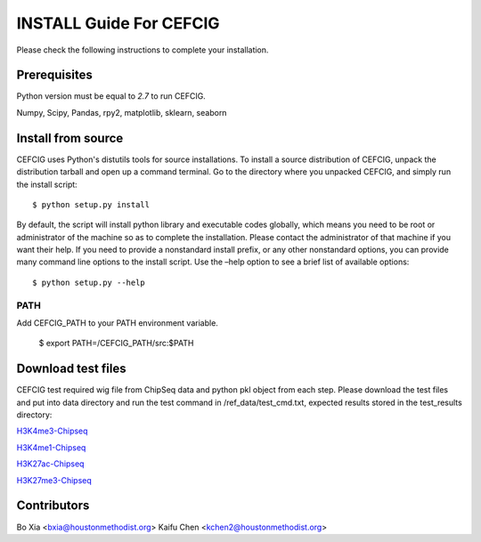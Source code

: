 ======================
INSTALL Guide For CEFCIG
======================

Please check the following instructions to complete your installation.

Prerequisites
=============

Python version must be equal to *2.7* to run CEFCIG.

Numpy, Scipy, Pandas, rpy2, matplotlib, sklearn, seaborn

Install from source
===================

CEFCIG uses Python's distutils tools for source installations. To
install a source distribution of CEFCIG, unpack the distribution tarball
and open up a command terminal. Go to the directory where you unpacked
CEFCIG, and simply run the install script::

 $ python setup.py install

By default, the script will install python library and executable
codes globally, which means you need to be root or administrator of
the machine so as to complete the installation. Please contact the
administrator of that machine if you want their help. If you need to
provide a nonstandard install prefix, or any other nonstandard
options, you can provide many command line options to the install
script. Use the –help option to see a brief list of available options::

 $ python setup.py --help

PATH
~~~~

Add CEFCIG_PATH to your PATH environment variable.

 $ export PATH=/CEFCIG_PATH/src:$PATH

Download test files
===================
CEFCIG test required wig file from ChipSeq data and python pkl object from each step. Please download the test files and put into data directory and run the test command in /ref_data/test_cmd.txt, expected results stored in the test_results directory:

`H3K4me3-Chipseq <http://cigwiki.houstonmethodist.org/trackhub/boxia/CEFCIG/test_h3k4me3.qnor.wig>`_

`H3K4me1-Chipseq <http://cigwiki.houstonmethodist.org/trackhub/boxia/CEFCIG/test_h3k4me1.qnor.wig>`_

`H3K27ac-Chipseq <http://cigwiki.houstonmethodist.org/trackhub/boxia/CEFCIG/test_h3k27ac.qnor.wig>`_

`H3K27me3-Chipseq <http://cigwiki.houstonmethodist.org/trackhub/boxia/CEFCIG/test_h3k27me3.qnor.wig>`_

Contributors
===================
Bo Xia <bxia@houstonmethodist.org>
Kaifu Chen <kchen2@houstonmethodist.org>

